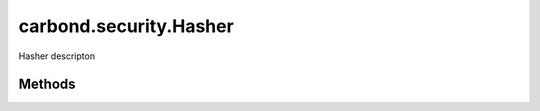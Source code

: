 .. class:: carbond.security.Hasher
    :heading:

.. |br| raw:: html

   <br />

=======================
carbond.security.Hasher
=======================

Hasher descripton

Methods
-------

.. class:: carbond.security.Hasher
    :noindex:
    :hidden:

    .. function:: eq(data, digest)

        :param data: the data to compare against in its raw form
        :type data: string
        :param digest: the digest to compare against
        :type digest: string
        :rtype: boolean

        eq description

    .. function:: getHasher(name)

        :param name: the name of a hasher
        :type name: string
        :rtype: function

        Get a hasher class by name

    .. function:: getHasherNames()

        :rtype: Array

        Get the names of all registered hashers.

    .. function:: hash(data)

        :param data: the data to hash
        :type data: string
        :rtype: string

        hash description
